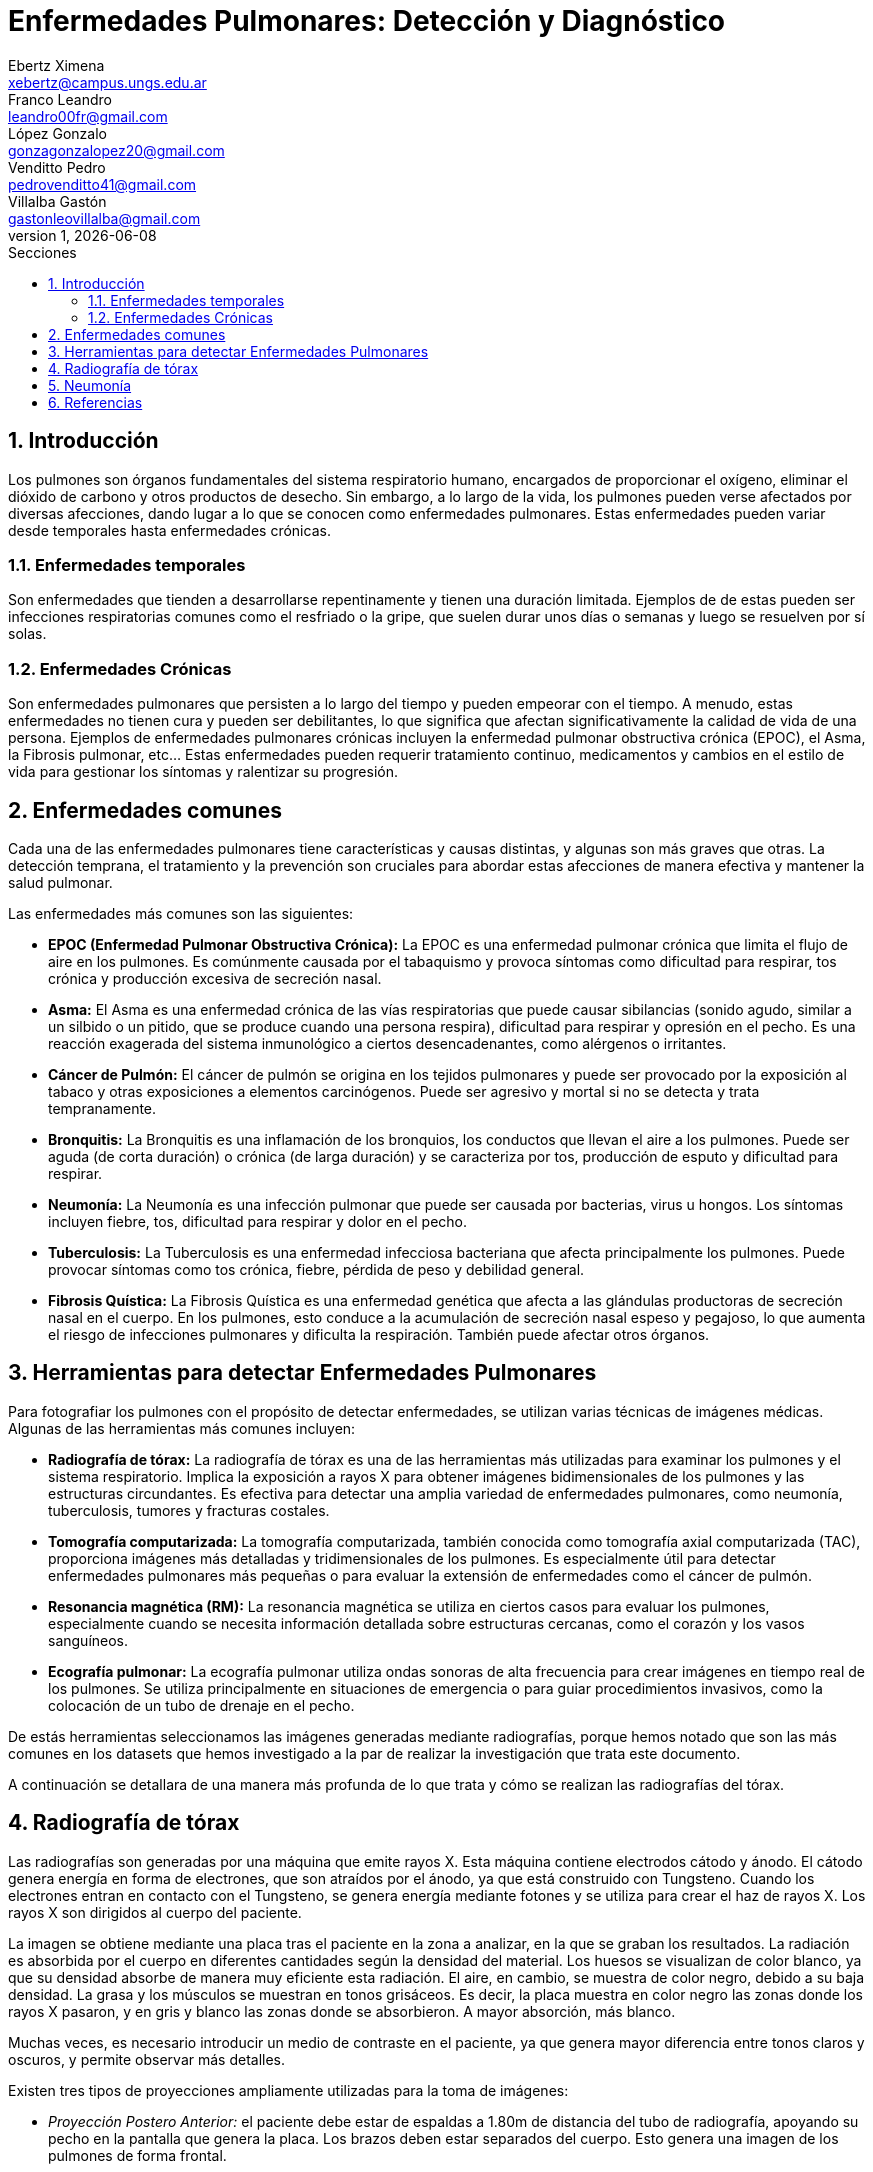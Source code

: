 = Enfermedades Pulmonares: Detección y Diagnóstico
Ebertz Ximena <xebertz@campus.ungs.edu.ar>; Franco Leandro <leandro00fr@gmail.com>; López Gonzalo <gonzagonzalopez20@gmail.com>; Venditto Pedro <pedrovenditto41@gmail.com>; Villalba Gastón <gastonleovillalba@gmail.com>;
v1, {docdate}
:toc:
:title-page:
:toc-title: Secciones
:numbered:
:source-highlighter: highlight.js
:tabsize: 4
:nofooter:
:pdf-page-margin: [3cm, 3cm, 3cm, 3cm]

== Introducción

Los pulmones son órganos fundamentales del sistema respiratorio humano, encargados de proporcionar el oxígeno, eliminar el dióxido de carbono y otros productos de desecho. Sin embargo, a lo largo de la vida, los pulmones pueden verse afectados por diversas afecciones, dando lugar a lo que se conocen como enfermedades pulmonares. Estas enfermedades pueden variar desde temporales hasta enfermedades crónicas.

=== Enfermedades temporales

Son enfermedades que tienden a desarrollarse repentinamente y tienen una duración limitada. Ejemplos de de estas pueden ser infecciones respiratorias comunes como el resfriado o la gripe, que suelen durar unos días o semanas y luego se resuelven por sí solas.

=== Enfermedades Crónicas

Son enfermedades pulmonares que persisten a lo largo del tiempo y pueden empeorar con el tiempo. A menudo, estas enfermedades no tienen cura y pueden ser debilitantes, lo que significa que afectan significativamente la calidad de vida de una persona. Ejemplos de enfermedades pulmonares crónicas incluyen la enfermedad pulmonar obstructiva crónica (EPOC), el Asma, la Fibrosis pulmonar, etc... Estas enfermedades pueden requerir tratamiento continuo, medicamentos y cambios en el estilo de vida para gestionar los síntomas y ralentizar su progresión.

== Enfermedades comunes

Cada una de las enfermedades pulmonares tiene características y causas distintas, y algunas son más graves que otras. La detección temprana, el tratamiento y la prevención son cruciales para abordar estas afecciones de manera efectiva y mantener la salud pulmonar.

Las enfermedades más comunes son las siguientes:

* *EPOC (Enfermedad Pulmonar Obstructiva Crónica):* La EPOC es una enfermedad pulmonar crónica que limita el flujo de aire en los pulmones. Es comúnmente causada por el tabaquismo y provoca síntomas como dificultad para respirar, tos crónica y producción excesiva de secreción nasal.

* *Asma:* El Asma es una enfermedad crónica de las vías respiratorias que puede causar sibilancias (sonido agudo, similar a un silbido o un pitido, que se produce cuando una persona respira), dificultad para respirar y opresión en el pecho. Es una reacción exagerada del sistema inmunológico a ciertos desencadenantes, como alérgenos o irritantes.

* *Cáncer de Pulmón:* El cáncer de pulmón se origina en los tejidos pulmonares y puede ser provocado por la exposición al tabaco y otras exposiciones a elementos carcinógenos. Puede ser agresivo y mortal si no se detecta y trata tempranamente.

* *Bronquitis:* La Bronquitis es una inflamación de los bronquios, los conductos que llevan el aire a los pulmones. Puede ser aguda (de corta duración) o crónica (de larga duración) y se caracteriza por tos, producción de esputo y dificultad para respirar.

* *Neumonía:* La Neumonía es una infección pulmonar que puede ser causada por bacterias, virus u hongos. Los síntomas incluyen fiebre, tos, dificultad para respirar y dolor en el pecho.

* *Tuberculosis:* La Tuberculosis es una enfermedad infecciosa bacteriana que afecta principalmente los pulmones. Puede provocar síntomas como tos crónica, fiebre, pérdida de peso y debilidad general.

* *Fibrosis Quística:* La Fibrosis Quística es una enfermedad genética que afecta a las glándulas productoras de secreción nasal en el cuerpo. En los pulmones, esto conduce a la acumulación de secreción nasal espeso y pegajoso, lo que aumenta el riesgo de infecciones pulmonares y dificulta la respiración. También puede afectar otros órganos.

== Herramientas para detectar Enfermedades Pulmonares

Para fotografiar los pulmones con el propósito de detectar enfermedades, se utilizan varias técnicas de imágenes médicas. Algunas de las herramientas más comunes incluyen:

* *Radiografía de tórax:* La radiografía de tórax es una de las herramientas más utilizadas para examinar los pulmones y el sistema respiratorio. Implica la exposición a rayos X para obtener imágenes bidimensionales de los pulmones y las estructuras circundantes. Es efectiva para detectar una amplia variedad de enfermedades pulmonares, como neumonía, tuberculosis, tumores y fracturas costales.

* *Tomografía computarizada:* La tomografía computarizada, también conocida como tomografía axial computarizada (TAC), proporciona imágenes más detalladas y tridimensionales de los pulmones. Es especialmente útil para detectar enfermedades pulmonares más pequeñas o para evaluar la extensión de enfermedades como el cáncer de pulmón.

* *Resonancia magnética (RM):* La resonancia magnética se utiliza en ciertos casos para evaluar los pulmones, especialmente cuando se necesita información detallada sobre estructuras cercanas, como el corazón y los vasos sanguíneos.

* *Ecografía pulmonar:* La ecografía pulmonar utiliza ondas sonoras de alta frecuencia para crear imágenes en tiempo real de los pulmones. Se utiliza principalmente en situaciones de emergencia o para guiar procedimientos invasivos, como la colocación de un tubo de drenaje en el pecho.

// Hice esta reflexión por los datasets que hemos visto. Si está bien digan que les gusta en el grupo.
De estás herramientas seleccionamos las imágenes generadas mediante radiografías, porque hemos notado que son las más comunes en los datasets que hemos investigado a la par de realizar la investigación que trata este documento.

A continuación se detallara de una manera más profunda de lo que trata y cómo se realizan las radiografías del tórax.

== Radiografía de tórax

Las radiografías son generadas por una máquina que emite rayos X. Esta máquina contiene electrodos cátodo y ánodo. El cátodo genera energía en forma de electrones, que son atraídos por el ánodo, ya que está construido con Tungsteno. Cuando los electrones entran en contacto con el Tungsteno, se genera energía mediante fotones y se utiliza para crear el haz de rayos X. Los rayos X son dirigidos al cuerpo del paciente.

La imagen se obtiene mediante una placa tras el paciente en la zona a analizar, en la que se graban los resultados. La radiación es absorbida por el cuerpo en diferentes cantidades según la densidad del material. Los huesos se visualizan de color blanco, ya que su densidad absorbe de manera muy eficiente esta radiación. El aire, en cambio, se muestra de color negro, debido a su baja densidad. La grasa y los músculos se muestran en tonos grisáceos. Es decir, la placa muestra en color negro las zonas donde los rayos X pasaron, y en gris y blanco las zonas donde se absorbieron. A mayor absorción, más blanco.

Muchas veces, es necesario introducir un medio de contraste en el paciente, ya que genera mayor diferencia entre tonos claros y oscuros, y permite observar más detalles.

Existen tres tipos de proyecciones ampliamente utilizadas para la toma de imágenes:

* _Proyección Postero Anterior:_ el paciente debe estar de espaldas a 1.80m de distancia del tubo de radiografía, apoyando su pecho en la pantalla que genera la placa. Los brazos deben estar separados del cuerpo. Esto genera una imagen de los pulmones de forma frontal.

* _Proyección Antero Posterior:_ funciona de igual manera que la proyección _postero anterior_, pero el paciente debe estar de frente al tubo de radiografía.

.Proyecciónes antero posterior y postero anterior
image::imgs/ap-vs-pa.jpg[250, 600, align="center"]

* _Proyección Lateral:_ en este caso, se busca que los pulmones se vean superpuestos. El paciente debe estar como mínimo a un metro del tubo de radiografía, y como máximo a un 1.20m. La distancia varía según el tamaño del tórax del paciente. El paciente debe apoyar su lado izquierdo en la pantalla que genera la placa, ya que el pulmón izquierdo es menor que el derecho, y ésto genera una mejor superposición.

.Proyección lateral
image::imgs/lateral.jpg[100, 350, align="center"]

En _proyección antero posterior_, el corazón se presenta de un tamaño mayor, ya que se genera una magnificación del corazón debido a su separación con la pantalla.

Por este motivo, para las radiografías de tórax es recomendado utilizar _proyección postero anterior_ o _proyección lateral_.

== Neumonía

La neumonía es una infección que inflama los sacos aéreos de uno o ambos pulmones, y puede generar que los sacos aéreos se llenen de líquido o pus. Se puede detectar en una radiografía de tórax cuando se observa una opacidad, y se detecta su origen mediante el _signo de la silueta_. Este signo es la representación de dos estructuras de igual densidad, muy próximas entre sí, cuyos bordes no son distinguibles.

En una radiografía de un paciente sin neumonía, ambos pulmones se presentan de color negro, debido a la presencia del aire en ellos. Si el paciente tiene neumonía, se verá una sombra grisácea, debido a la presencia de líquido en el pulmón. Esta sombra es llamada _opacidad_ o _infiltrado_. El signo de la silueta permite encontrar el origen de las opacidades en los pulmones.

La pérdida del contorno normal de una estructura indica que algo anormal está en contacto directo con ella. Por ejemplo, en el caso de una neumonía lobular, donde el tejido pulmonar enfermo tiene una densidad similar a la del corazón, el contorno del corazón puede perderse en la radiografía de tórax, manifestándose el de la signo silueta. Este signo puede ayudar a los médicos a localizar la neumonía en un lóbulo específico del pulmón, ya que la pérdida de los bordes solo ocurrirá donde la neumonía esté en contacto directo con el corazón.

En el caso de la esta enfermedad, el signo de la silueta se debe a la consolidación alveolar que borra los límites normales entre el parénquima pulmonar y las estructuras mediastínicas o diafragmáticas. Si la neumonía afecta al lóbulo inferior derecho, se puede perder el contorno del corazón o del hilio derecho. Si afecta al lóbulo superior derecho, se puede perder el contorno de la vena cava superior o de la aorta ascendente. Si afecta a la língula o al lóbulo inferior izquierdo, se puede perder el contorno del corazón izquierdo. Es decir, cuando este signo se encuentra en las estructuras anteriores, la neumonía se localiza en el lóbulo superior de uno o ambos pulmones. Si se encuentra en el borde del hemidiafragma, la neumonía se localiza en el lóbulo inferior. Si su borde desaparece del lóbulo inferior pero es visible el hemidiafragma, la neumonía se encuentra en el lóbulo medio.

En estos casos, estamos ante un signo de la silueta positivo, ya que las estructuras tienen la misma densidad.

.Condensación alveolar que borra la silueta cardíaca y el hemidiafragma izquierdo. Posible neumonía en el lóbulo inferior izquierdo.
image::imgs/signo-de-la-silueta-positivo.jpg[100, 350, align="center"]


Si las estructuras no tienen la misma densidad, no se fusionarán en la imagen y se observará la estructura más densa y una superposición de los bordes de ambas. Esto es considerado un signo de la silueta negativo.

.Condensación alveolar. Signo de la silueta negativo. La imagen postero-anterior nos corrobora que no hay contacto entre los dos hallazgos, estando el espacio entre ellos relleno de aire. Neumonía por Streptococcus pneumoniae.
image::imgs/signo-de-la-silueta-negativo.jpg[100, 400, align="center"]

En muchos casos, como en este, se solicita una exploración complementaria. Se puede observar en la imagen c que se solicitó una tomografía computarizada para apoyar el diagnóstico.

== Referencias

* https://www.radiologyinfo.org/es/info/chestrad

* https://www.mayoclinic.org/es/tests-procedures/chest-x-rays/about/pac-20393494

* https://www.kenhub.com/es/library/anatomia-es/radiografia-de-torax-interpretacion-paso-a-paso

* https://www.mayoclinic.org/es/tests-procedures/x-ray/about/pac-20395303

* https://www.youtube.com/watch?v=uAPYKgJHfKQ&ab_channel=JavierGir%C3%B3n%28Vlog%29

* https://www.elsevier.es/es-revista-nursing-20-articulo-interpretacion-radiografia-torax-algo-mas-S0212538214001587#:~:text=La%20neumon%C3%ADa%20se%20puede%20detectar,cuadro%20Signo%20de%20la%20silueta.

* https://www.youtube.com/watch?v=PuPRfFhoLwU&ab_channel=RayosPedia

* https://www.livemed.in/es/blog/la-importancia-del-signo-de-la-silueta-para-interpretacion-de-la-radiografia-de-torax/

//https://www.youtube.com/watch?v=e1b2IPNWp2s&ab_channel=Dr.MijailTapia